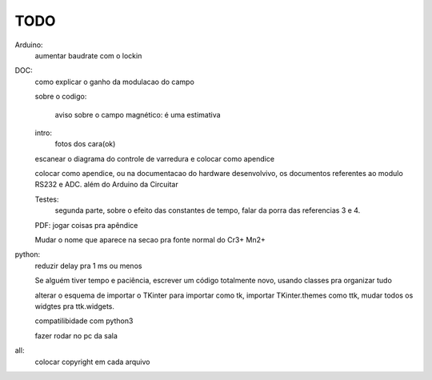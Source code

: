 ====
TODO
====

Arduino:
	aumentar baudrate com o lockin

DOC:
	como explicar o ganho da modulacao do campo

	sobre o codigo:

		aviso sobre o campo magnético: é uma estimativa

	intro:
		fotos dos cara(ok)

	escanear o diagrama do controle de varredura e colocar como apendice

	colocar como apendice, ou na documentacao do hardware desenvolvivo, os documentos referentes ao modulo RS232 e ADC. além do Arduino da Circuitar

	Testes:
		segunda parte, sobre o efeito das constantes de tempo, falar da porra das referencias 3 e 4.

	PDF: jogar coisas pra apêndice

	Mudar o nome que aparece na secao pra fonte normal do Cr3+ Mn2+

python:
	reduzir delay pra 1 ms ou menos

	Se alguém tiver tempo e paciência, escrever um código totalmente novo, usando classes pra organizar tudo

	alterar o esquema de importar o TKinter para importar como tk, importar TKinter.themes como ttk, mudar todos os widgtes pra ttk.widgets.

	compatilibidade com python3

	fazer rodar no pc da sala

all:
	colocar copyright em cada arquivo
